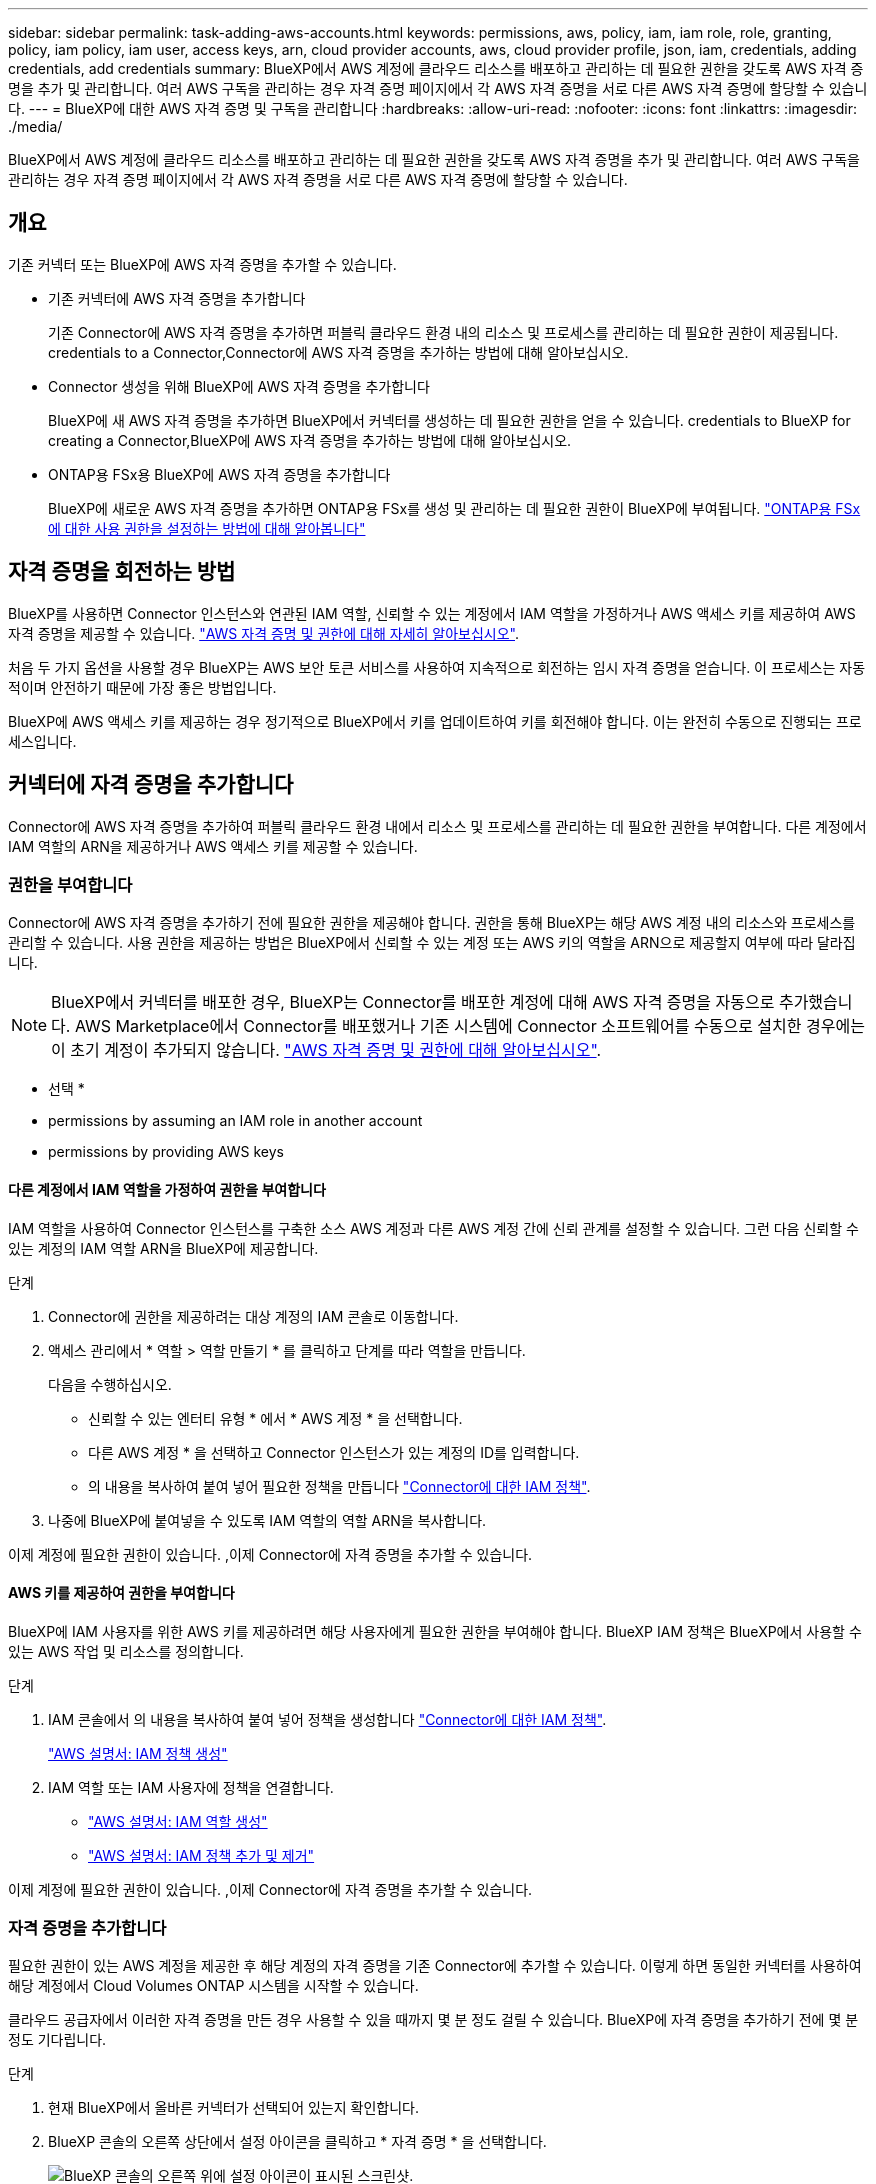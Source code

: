 ---
sidebar: sidebar 
permalink: task-adding-aws-accounts.html 
keywords: permissions, aws, policy, iam, iam role, role, granting, policy, iam policy, iam user, access keys, arn, cloud provider accounts, aws, cloud provider profile, json, iam, credentials, adding credentials, add credentials 
summary: BlueXP에서 AWS 계정에 클라우드 리소스를 배포하고 관리하는 데 필요한 권한을 갖도록 AWS 자격 증명을 추가 및 관리합니다. 여러 AWS 구독을 관리하는 경우 자격 증명 페이지에서 각 AWS 자격 증명을 서로 다른 AWS 자격 증명에 할당할 수 있습니다. 
---
= BlueXP에 대한 AWS 자격 증명 및 구독을 관리합니다
:hardbreaks:
:allow-uri-read: 
:nofooter: 
:icons: font
:linkattrs: 
:imagesdir: ./media/


[role="lead"]
BlueXP에서 AWS 계정에 클라우드 리소스를 배포하고 관리하는 데 필요한 권한을 갖도록 AWS 자격 증명을 추가 및 관리합니다. 여러 AWS 구독을 관리하는 경우 자격 증명 페이지에서 각 AWS 자격 증명을 서로 다른 AWS 자격 증명에 할당할 수 있습니다.



== 개요

기존 커넥터 또는 BlueXP에 AWS 자격 증명을 추가할 수 있습니다.

* 기존 커넥터에 AWS 자격 증명을 추가합니다
+
기존 Connector에 AWS 자격 증명을 추가하면 퍼블릭 클라우드 환경 내의 리소스 및 프로세스를 관리하는 데 필요한 권한이 제공됩니다.  credentials to a Connector,Connector에 AWS 자격 증명을 추가하는 방법에 대해 알아보십시오.

* Connector 생성을 위해 BlueXP에 AWS 자격 증명을 추가합니다
+
BlueXP에 새 AWS 자격 증명을 추가하면 BlueXP에서 커넥터를 생성하는 데 필요한 권한을 얻을 수 있습니다.  credentials to BlueXP for creating a Connector,BlueXP에 AWS 자격 증명을 추가하는 방법에 대해 알아보십시오.

* ONTAP용 FSx용 BlueXP에 AWS 자격 증명을 추가합니다
+
BlueXP에 새로운 AWS 자격 증명을 추가하면 ONTAP용 FSx를 생성 및 관리하는 데 필요한 권한이 BlueXP에 부여됩니다. https://docs.netapp.com/us-en/cloud-manager-fsx-ontap/requirements/task-setting-up-permissions-fsx.html["ONTAP용 FSx에 대한 사용 권한을 설정하는 방법에 대해 알아봅니다"^]





== 자격 증명을 회전하는 방법

BlueXP를 사용하면 Connector 인스턴스와 연관된 IAM 역할, 신뢰할 수 있는 계정에서 IAM 역할을 가정하거나 AWS 액세스 키를 제공하여 AWS 자격 증명을 제공할 수 있습니다. link:concept-accounts-aws.html["AWS 자격 증명 및 권한에 대해 자세히 알아보십시오"].

처음 두 가지 옵션을 사용할 경우 BlueXP는 AWS 보안 토큰 서비스를 사용하여 지속적으로 회전하는 임시 자격 증명을 얻습니다. 이 프로세스는 자동적이며 안전하기 때문에 가장 좋은 방법입니다.

BlueXP에 AWS 액세스 키를 제공하는 경우 정기적으로 BlueXP에서 키를 업데이트하여 키를 회전해야 합니다. 이는 완전히 수동으로 진행되는 프로세스입니다.



== 커넥터에 자격 증명을 추가합니다

Connector에 AWS 자격 증명을 추가하여 퍼블릭 클라우드 환경 내에서 리소스 및 프로세스를 관리하는 데 필요한 권한을 부여합니다. 다른 계정에서 IAM 역할의 ARN을 제공하거나 AWS 액세스 키를 제공할 수 있습니다.



=== 권한을 부여합니다

Connector에 AWS 자격 증명을 추가하기 전에 필요한 권한을 제공해야 합니다. 권한을 통해 BlueXP는 해당 AWS 계정 내의 리소스와 프로세스를 관리할 수 있습니다. 사용 권한을 제공하는 방법은 BlueXP에서 신뢰할 수 있는 계정 또는 AWS 키의 역할을 ARN으로 제공할지 여부에 따라 달라집니다.


NOTE: BlueXP에서 커넥터를 배포한 경우, BlueXP는 Connector를 배포한 계정에 대해 AWS 자격 증명을 자동으로 추가했습니다. AWS Marketplace에서 Connector를 배포했거나 기존 시스템에 Connector 소프트웨어를 수동으로 설치한 경우에는 이 초기 계정이 추가되지 않습니다. link:concept-accounts-aws.html["AWS 자격 증명 및 권한에 대해 알아보십시오"].

* 선택 *

*  permissions by assuming an IAM role in another account
*  permissions by providing AWS keys




==== 다른 계정에서 IAM 역할을 가정하여 권한을 부여합니다

IAM 역할을 사용하여 Connector 인스턴스를 구축한 소스 AWS 계정과 다른 AWS 계정 간에 신뢰 관계를 설정할 수 있습니다. 그런 다음 신뢰할 수 있는 계정의 IAM 역할 ARN을 BlueXP에 제공합니다.

.단계
. Connector에 권한을 제공하려는 대상 계정의 IAM 콘솔로 이동합니다.
. 액세스 관리에서 * 역할 > 역할 만들기 * 를 클릭하고 단계를 따라 역할을 만듭니다.
+
다음을 수행하십시오.

+
** 신뢰할 수 있는 엔터티 유형 * 에서 * AWS 계정 * 을 선택합니다.
** 다른 AWS 계정 * 을 선택하고 Connector 인스턴스가 있는 계정의 ID를 입력합니다.
** 의 내용을 복사하여 붙여 넣어 필요한 정책을 만듭니다 link:reference-permissions-aws.html["Connector에 대한 IAM 정책"].


. 나중에 BlueXP에 붙여넣을 수 있도록 IAM 역할의 역할 ARN을 복사합니다.


이제 계정에 필요한 권한이 있습니다. ,이제 Connector에 자격 증명을 추가할 수 있습니다.



==== AWS 키를 제공하여 권한을 부여합니다

BlueXP에 IAM 사용자를 위한 AWS 키를 제공하려면 해당 사용자에게 필요한 권한을 부여해야 합니다. BlueXP IAM 정책은 BlueXP에서 사용할 수 있는 AWS 작업 및 리소스를 정의합니다.

.단계
. IAM 콘솔에서 의 내용을 복사하여 붙여 넣어 정책을 생성합니다 link:reference-permissions-aws.html["Connector에 대한 IAM 정책"].
+
https://docs.aws.amazon.com/IAM/latest/UserGuide/access_policies_create.html["AWS 설명서: IAM 정책 생성"^]

. IAM 역할 또는 IAM 사용자에 정책을 연결합니다.
+
** https://docs.aws.amazon.com/IAM/latest/UserGuide/id_roles_create.html["AWS 설명서: IAM 역할 생성"^]
** https://docs.aws.amazon.com/IAM/latest/UserGuide/access_policies_manage-attach-detach.html["AWS 설명서: IAM 정책 추가 및 제거"^]




이제 계정에 필요한 권한이 있습니다. ,이제 Connector에 자격 증명을 추가할 수 있습니다.



=== 자격 증명을 추가합니다

필요한 권한이 있는 AWS 계정을 제공한 후 해당 계정의 자격 증명을 기존 Connector에 추가할 수 있습니다. 이렇게 하면 동일한 커넥터를 사용하여 해당 계정에서 Cloud Volumes ONTAP 시스템을 시작할 수 있습니다.

클라우드 공급자에서 이러한 자격 증명을 만든 경우 사용할 수 있을 때까지 몇 분 정도 걸릴 수 있습니다. BlueXP에 자격 증명을 추가하기 전에 몇 분 정도 기다립니다.

.단계
. 현재 BlueXP에서 올바른 커넥터가 선택되어 있는지 확인합니다.
. BlueXP 콘솔의 오른쪽 상단에서 설정 아이콘을 클릭하고 * 자격 증명 * 을 선택합니다.
+
image:screenshot_settings_icon.gif["BlueXP 콘솔의 오른쪽 위에 설정 아이콘이 표시된 스크린샷."]

. 자격 증명 추가 * 를 클릭하고 마법사의 단계를 따릅니다.
+
.. * 자격 증명 위치 *: * Amazon Web Services > Connector * 를 선택합니다.
.. * 자격 증명 정의 *: 신뢰할 수 있는 IAM 역할의 ARN(Amazon Resource Name)을 제공하거나 AWS 액세스 키와 비밀 키를 입력합니다.
.. * Marketplace 구독 *: 지금 가입하거나 기존 구독을 선택하여 마켓플레이스 구독을 이러한 자격 증명과 연결합니다.
+
PAYGO(시간당 급여) 또는 연간 계약으로 Cloud Volumes ONTAP를 지불하려면 AWS 마켓플레이스의 Cloud Volumes ONTAP 구독과 AWS 자격 증명이 연결되어 있어야 합니다.

.. * 검토 *: 새 자격 증명에 대한 세부 정보를 확인하고 * 추가 * 를 클릭합니다.




이제 새 작업 환경을 만들 때 세부 정보 및 자격 증명 페이지에서 다른 자격 증명 세트로 전환할 수 있습니다.

image:screenshot_accounts_switch_aws.png["세부 정보 및 amp;Credentials 페이지에서 계정 전환 을 클릭한 후 클라우드 공급자 계정 간 선택을 보여 주는 스크린샷"]



== Connector 생성을 위해 BlueXP에 자격 증명을 추가합니다

BlueXP에 Connector 생성에 필요한 권한을 제공하는 IAM 역할의 ARN을 제공하여 BlueXP에 AWS 자격 증명을 추가합니다. 새 Connector를 만들 때 이러한 자격 증명을 선택할 수 있습니다.



=== IAM 역할을 설정합니다

BlueXP SaaS가 역할을 맡을 수 있도록 IAM 역할을 설정합니다.

.단계
. 대상 계정에서 IAM 콘솔로 이동합니다.
. 액세스 관리에서 * 역할 > 역할 만들기 * 를 클릭하고 단계를 따라 역할을 만듭니다.
+
다음을 수행하십시오.

+
** 신뢰할 수 있는 엔터티 유형 * 에서 * AWS 계정 * 을 선택합니다.
** 다른 AWS 계정 * 을 선택하고 BlueXP SaaS ID:952013314444를 입력합니다
** Connector를 만드는 데 필요한 권한을 포함하는 정책을 만듭니다.
+
*** https://docs.netapp.com/us-en/cloud-manager-fsx-ontap/requirements/task-setting-up-permissions-fsx.html["ONTAP용 FSx에 필요한 권한을 봅니다"^]
*** link:task-creating-connectors-aws.html#create-an-iam-policy["Connector 배포 정책을 봅니다"]




. 다음 단계에서 BlueXP에 붙여넣을 수 있도록 IAM 역할의 역할 ARN을 복사합니다.


이제 IAM 역할에 필요한 권한이 있습니다. ,이제 BlueXP에 추가할 수 있습니다.



=== 자격 증명을 추가합니다

필요한 권한을 IAM 역할에 제공한 후 ARN 역할을 BlueXP에 추가합니다.

방금 IAM 역할을 생성한 경우 사용할 수 있을 때까지 몇 분 정도 걸릴 수 있습니다. BlueXP에 자격 증명을 추가하기 전에 몇 분 정도 기다립니다.

.단계
. BlueXP 콘솔의 오른쪽 상단에서 설정 아이콘을 클릭하고 * 자격 증명 * 을 선택합니다.
+
image:screenshot_settings_icon.gif["BlueXP 콘솔의 오른쪽 위에 설정 아이콘이 표시된 스크린샷."]

. 자격 증명 추가 * 를 클릭하고 마법사의 단계를 따릅니다.
+
.. * 자격 증명 위치 *: * Amazon Web Services > BlueXP * 를 선택합니다.
.. * 자격 증명 정의 *: IAM 역할의 ARN(Amazon Resource Name)을 제공합니다.
.. * 검토 *: 새 자격 증명에 대한 세부 정보를 확인하고 * 추가 * 를 클릭합니다.




이제 새 커넥터를 만들 때 자격 증명을 사용할 수 있습니다.



== AWS 구독을 연결합니다

BlueXP에 AWS 자격 증명을 추가한 후 AWS Marketplace 구독을 해당 자격 증명과 연결할 수 있습니다. 구독을 통해 PAYGO(시간당 급여) 또는 연간 계약을 사용하여 Cloud Volumes ONTAP에 대한 비용을 지불하고, 다른 NetApp 클라우드 서비스를 사용할 수 있습니다.

BlueXP에 자격 증명을 추가한 후 AWS Marketplace 구독을 연결할 수 있는 두 가지 시나리오가 있습니다.

* 처음에 BlueXP에 자격 증명을 추가할 때 구독을 연결하지 않았습니다.
* 기존 AWS Marketplace 구독을 새 구독으로 교체하려고 합니다.


BlueXP 설정을 변경하려면 먼저 커넥터를 만들어야 합니다. link:concept-connectors.html#how-to-create-a-connector["커넥터를 만드는 방법에 대해 알아봅니다"].

.단계
. BlueXP 콘솔의 오른쪽 상단에서 설정 아이콘을 클릭하고 * 자격 증명 * 을 선택합니다.
. 자격 증명 집합에 대한 작업 메뉴를 클릭한 다음 * 가입 연결 * 을 선택합니다.
+
image:screenshot_associate_subscription.png["기존 자격 증명 집합에 대한 작업 메뉴 스크린샷"]

. 드롭다운 목록에서 기존 구독을 선택하거나 * 구독 추가 * 를 클릭하고 단계에 따라 새 구독을 만듭니다.
+
video::video_subscribing_aws.mp4[width=848,height=480]




== 자격 증명을 편집합니다

계정 유형(AWS 키 또는 역할 담당)을 변경하거나, 이름을 편집하거나, 자격 증명(키 또는 ARN 역할)을 업데이트하여 BlueXP에서 AWS 자격 증명을 편집합니다.


TIP: Connector 인스턴스와 연결된 인스턴스 프로파일의 자격 증명은 편집할 수 없습니다.

.단계
. BlueXP 콘솔의 오른쪽 상단에서 설정 아이콘을 클릭하고 * 자격 증명 * 을 선택합니다.
. 자격 증명 집합에 대한 작업 메뉴를 클릭한 다음 * 자격 증명 편집 * 을 선택합니다.
. 필요한 내용을 변경한 다음 * 적용 * 을 클릭합니다.




== 자격 증명을 삭제하는 중입니다

더 이상 자격 증명 세트가 필요하지 않으면 BlueXP에서 삭제할 수 있습니다. 작업 환경과 연결되지 않은 자격 증명만 삭제할 수 있습니다.


TIP: Connector 인스턴스와 연결된 인스턴스 프로파일의 자격 증명은 삭제할 수 없습니다.

.단계
. BlueXP 콘솔의 오른쪽 상단에서 설정 아이콘을 클릭하고 * 자격 증명 * 을 선택합니다.
. 자격 증명 집합에 대한 작업 메뉴를 클릭한 다음 * 자격 증명 삭제 * 를 선택합니다.
. 확인하려면 * 삭제 * 를 클릭합니다.

